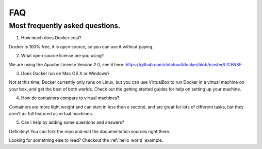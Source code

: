 FAQ
===


Most frequently asked questions.
---------------------------------------------

1. How much does Docker cost?

Docker is 100% free, it is open source, so you can use it without paying.

2. What open source license are you using?

We are using the Apache License Version 2.0, see it here: https://github.com/dotcloud/docker/blob/master/LICENSE

3. Does Docker run on Mac OS X or Windows?

Not at this time, Docker currently only runs on Linux, but you can use VirtualBox to run Docker in a virtual machine on your box, and get the best of both worlds. Check out the getting started guides for help on setting up your machine.

4. How do containers compare to virtual machines?

Containers are more light weight and can start in less then a second, and are great for lots of different tasks, but they aren't as full featured as virtual machines. 

5. Can I help by adding some questions and answers?

Definitely! You can fork the repo and edit the documentation sources right there.


Looking for something else to read? Checkout the :ref:`hello_world` example.
